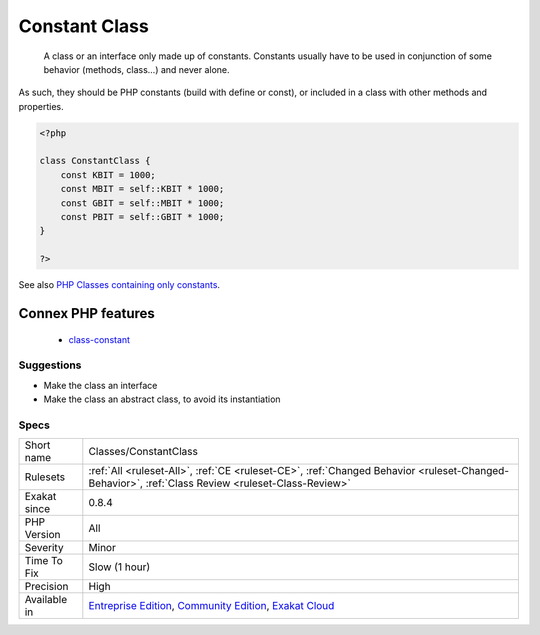 .. _classes-constantclass:

.. _constant-class:

Constant Class
++++++++++++++

  A class or an interface only made up of constants. Constants usually have to be used in conjunction of some behavior (methods, class...) and never alone. 
As such, they should be PHP constants (build with define or const), or included in a class with other methods and properties.

.. code-block:: php
   
   <?php
   
   class ConstantClass {
       const KBIT = 1000;
       const MBIT = self::KBIT * 1000;
       const GBIT = self::MBIT * 1000;
       const PBIT = self::GBIT * 1000;
   }
   
   ?>

See also  `PHP Classes containing only constants <https://stackoverflow.com/questions/16838266/php-classes-containing-only-constants>`_.

Connex PHP features
-------------------

  + `class-constant <https://php-dictionary.readthedocs.io/en/latest/dictionary/class-constant.ini.html>`_


Suggestions
___________

* Make the class an interface
* Make the class an abstract class, to avoid its instantiation




Specs
_____

+--------------+-----------------------------------------------------------------------------------------------------------------------------------------------------------------------------------------+
| Short name   | Classes/ConstantClass                                                                                                                                                                   |
+--------------+-----------------------------------------------------------------------------------------------------------------------------------------------------------------------------------------+
| Rulesets     | :ref:`All <ruleset-All>`, :ref:`CE <ruleset-CE>`, :ref:`Changed Behavior <ruleset-Changed-Behavior>`, :ref:`Class Review <ruleset-Class-Review>`                                        |
+--------------+-----------------------------------------------------------------------------------------------------------------------------------------------------------------------------------------+
| Exakat since | 0.8.4                                                                                                                                                                                   |
+--------------+-----------------------------------------------------------------------------------------------------------------------------------------------------------------------------------------+
| PHP Version  | All                                                                                                                                                                                     |
+--------------+-----------------------------------------------------------------------------------------------------------------------------------------------------------------------------------------+
| Severity     | Minor                                                                                                                                                                                   |
+--------------+-----------------------------------------------------------------------------------------------------------------------------------------------------------------------------------------+
| Time To Fix  | Slow (1 hour)                                                                                                                                                                           |
+--------------+-----------------------------------------------------------------------------------------------------------------------------------------------------------------------------------------+
| Precision    | High                                                                                                                                                                                    |
+--------------+-----------------------------------------------------------------------------------------------------------------------------------------------------------------------------------------+
| Available in | `Entreprise Edition <https://www.exakat.io/entreprise-edition>`_, `Community Edition <https://www.exakat.io/community-edition>`_, `Exakat Cloud <https://www.exakat.io/exakat-cloud/>`_ |
+--------------+-----------------------------------------------------------------------------------------------------------------------------------------------------------------------------------------+


